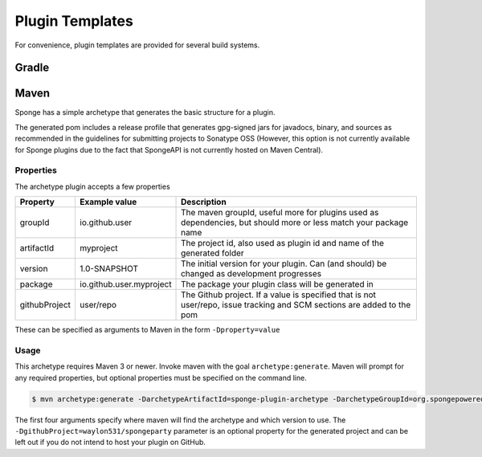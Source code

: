 ================
Plugin Templates
================
For convenience, plugin templates are provided for several build systems.

Gradle
------

Maven
-----
Sponge has a simple archetype that generates the basic structure for a plugin.

The generated pom includes a release profile that generates gpg-signed jars for javadocs, binary, and sources as
recommended in the guidelines for submitting projects to Sonatype OSS (However, this option is not currently available
for Sponge plugins due to the fact that SpongeAPI is not currently hosted on Maven Central).

Properties
~~~~~~~~~~

The archetype plugin accepts a few properties

============== ========================== =============================================================================
Property        Example value              Description
============== ========================== =============================================================================
groupId         io.github.user             The maven groupId, useful more for plugins used as dependencies, but should
                                           more or less match your package name
artifactId      myproject                  The project id, also used as plugin id and name of the generated folder
version         1.0-SNAPSHOT               The initial version for your plugin. Can (and should) be changed as
                                           development progresses
package         io.github.user.myproject   The package your plugin class will be generated in
githubProject   user/repo                  The Github project. If a value is specified that is not user/repo, issue
                                           tracking and SCM sections are added to the pom
============== ========================== =============================================================================

These can be specified as arguments to Maven in the form ``-Dproperty=value``

Usage
~~~~~
This archetype requires Maven 3 or newer. Invoke maven with the goal ``archetype:generate``. Maven will prompt for any
required properties, but optional properties must be specified on the command line.

.. code-block:: bash

    $ mvn archetype:generate -DarchetypeArtifactId=sponge-plugin-archetype -DarchetypeGroupId=org.spongepowered -DarchetypeRepository=http://repo.spongepowered.org/maven -DarchetypeVersion=1.1 -DgithubProject=waylon531/spongeparty

The first four arguments specify where maven will find the archetype and which version to use. The
``-DgithubProject=waylon531/spongeparty`` parameter is an optional property for the generated project and can be left
out if you do not intend to host your plugin on GitHub.
